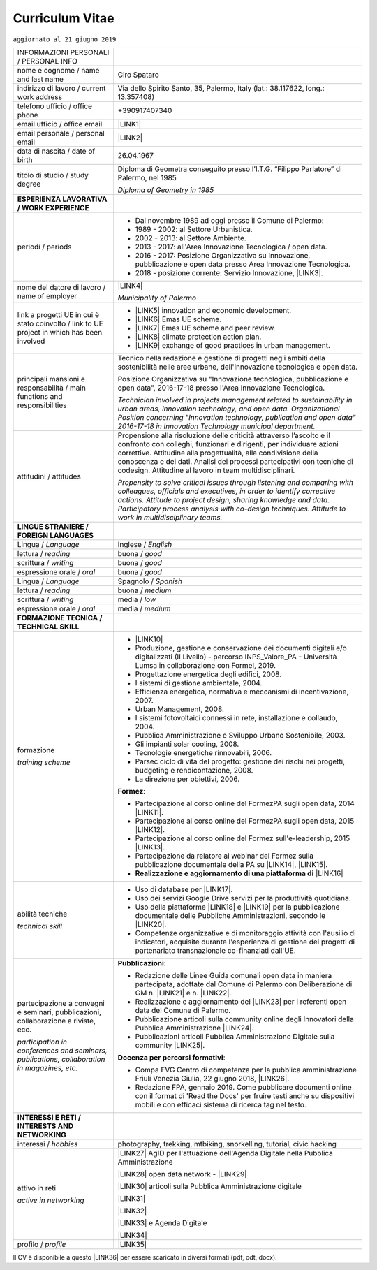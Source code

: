 
.. _h5f2f6717147d312225a7e273f181b7f:

Curriculum Vitae
################

``aggiornato al 21 giugno 2019``


+--------------------------------------------------------------------------------------------+------------------------------------------------------------------------------------------------------------------------------------------------------------------------------------------------------------------------------------------------------------------------------------------------------------------------------------------------------------+
|INFORMAZIONI PERSONALI / PERSONAL INFO                                                      |                                                                                                                                                                                                                                                                                                                                                            |
+--------------------------------------------------------------------------------------------+------------------------------------------------------------------------------------------------------------------------------------------------------------------------------------------------------------------------------------------------------------------------------------------------------------------------------------------------------------+
|nome e cognome / name and last name                                                         |Ciro Spataro                                                                                                                                                                                                                                                                                                                                                |
+--------------------------------------------------------------------------------------------+------------------------------------------------------------------------------------------------------------------------------------------------------------------------------------------------------------------------------------------------------------------------------------------------------------------------------------------------------------+
|indirizzo di lavoro / current work address                                                  |Via dello Spirito Santo, 35, Palermo, Italy (lat.: 38.117622, long.: 13.357408)                                                                                                                                                                                                                                                                             |
+--------------------------------------------------------------------------------------------+------------------------------------------------------------------------------------------------------------------------------------------------------------------------------------------------------------------------------------------------------------------------------------------------------------------------------------------------------------+
|telefono ufficio / office phone                                                             |+390917407340                                                                                                                                                                                                                                                                                                                                               |
+--------------------------------------------------------------------------------------------+------------------------------------------------------------------------------------------------------------------------------------------------------------------------------------------------------------------------------------------------------------------------------------------------------------------------------------------------------------+
|email ufficio / office email                                                                |\ |LINK1|\                                                                                                                                                                                                                                                                                                                                                  |
+--------------------------------------------------------------------------------------------+------------------------------------------------------------------------------------------------------------------------------------------------------------------------------------------------------------------------------------------------------------------------------------------------------------------------------------------------------------+
|email personale / personal email                                                            |\ |LINK2|\                                                                                                                                                                                                                                                                                                                                                  |
+--------------------------------------------------------------------------------------------+------------------------------------------------------------------------------------------------------------------------------------------------------------------------------------------------------------------------------------------------------------------------------------------------------------------------------------------------------------+
|data di nascita / date of birth                                                             |26.04.1967                                                                                                                                                                                                                                                                                                                                                  |
+--------------------------------------------------------------------------------------------+------------------------------------------------------------------------------------------------------------------------------------------------------------------------------------------------------------------------------------------------------------------------------------------------------------------------------------------------------------+
|titolo di studio / study degree                                                             |Diploma di Geometra conseguito presso l’I.T.G. “Filippo Parlatore” di Palermo, nel 1985                                                                                                                                                                                                                                                                     |
|                                                                                            |                                                                                                                                                                                                                                                                                                                                                            |
|                                                                                            |\ |STYLE0|\                                                                                                                                                                                                                                                                                                                                                 |
+--------------------------------------------------------------------------------------------+------------------------------------------------------------------------------------------------------------------------------------------------------------------------------------------------------------------------------------------------------------------------------------------------------------------------------------------------------------+
|\ |STYLE1|\                                                                                 |                                                                                                                                                                                                                                                                                                                                                            |
+--------------------------------------------------------------------------------------------+------------------------------------------------------------------------------------------------------------------------------------------------------------------------------------------------------------------------------------------------------------------------------------------------------------------------------------------------------------+
|periodi / periods                                                                           |* Dal novembre 1989 ad oggi presso il Comune di Palermo:                                                                                                                                                                                                                                                                                                    |
|                                                                                            |                                                                                                                                                                                                                                                                                                                                                            |
|                                                                                            |* 1989 - 2002: al Settore Urbanistica.                                                                                                                                                                                                                                                                                                                      |
|                                                                                            |                                                                                                                                                                                                                                                                                                                                                            |
|                                                                                            |* 2002 - 2013: al Settore Ambiente.                                                                                                                                                                                                                                                                                                                         |
|                                                                                            |                                                                                                                                                                                                                                                                                                                                                            |
|                                                                                            |* 2013 - 2017: all'Area Innovazione Tecnologica / open data.                                                                                                                                                                                                                                                                                                |
|                                                                                            |                                                                                                                                                                                                                                                                                                                                                            |
|                                                                                            |* 2016 - 2017: Posizione Organizzativa su Innovazione, pubblicazione e open data presso Area Innovazione Tecnologica.                                                                                                                                                                                                                                       |
|                                                                                            |                                                                                                                                                                                                                                                                                                                                                            |
|                                                                                            |* 2018 - posizione corrente: Servizio Innovazione, \ |LINK3|\ .                                                                                                                                                                                                                                                                                             |
+--------------------------------------------------------------------------------------------+------------------------------------------------------------------------------------------------------------------------------------------------------------------------------------------------------------------------------------------------------------------------------------------------------------------------------------------------------------+
|nome del datore di lavoro / name of employer                                                |\ |LINK4|\                                                                                                                                                                                                                                                                                                                                                  |
|                                                                                            |                                                                                                                                                                                                                                                                                                                                                            |
|                                                                                            |\ |STYLE2|\                                                                                                                                                                                                                                                                                                                                                 |
+--------------------------------------------------------------------------------------------+------------------------------------------------------------------------------------------------------------------------------------------------------------------------------------------------------------------------------------------------------------------------------------------------------------------------------------------------------------+
|link a progetti UE in cui è stato coinvolto / link to UE project in which has been involved |* \ |LINK5|\   innovation and economic development.                                                                                                                                                                                                                                                                                                         |
|                                                                                            |                                                                                                                                                                                                                                                                                                                                                            |
|                                                                                            |* \ |LINK6|\   Emas UE scheme.                                                                                                                                                                                                                                                                                                                              |
|                                                                                            |                                                                                                                                                                                                                                                                                                                                                            |
|                                                                                            |* \ |LINK7|\   Emas UE scheme and peer review.                                                                                                                                                                                                                                                                                                              |
|                                                                                            |                                                                                                                                                                                                                                                                                                                                                            |
|                                                                                            |* \ |LINK8|\   climate protection action plan.                                                                                                                                                                                                                                                                                                              |
|                                                                                            |                                                                                                                                                                                                                                                                                                                                                            |
|                                                                                            |* \ |LINK9|\  exchange of good practices in urban management.                                                                                                                                                                                                                                                                                               |
+--------------------------------------------------------------------------------------------+------------------------------------------------------------------------------------------------------------------------------------------------------------------------------------------------------------------------------------------------------------------------------------------------------------------------------------------------------------+
|principali mansioni e responsabilità  /  main functions and responsibilities                |Tecnico nella redazione e gestione di progetti negli ambiti della sostenibilità nelle aree urbane, dell'innovazione tecnologica e open data.                                                                                                                                                                                                                |
|                                                                                            |                                                                                                                                                                                                                                                                                                                                                            |
|                                                                                            |Posizione Organizzativa su "Innovazione  tecnologica, pubblicazione e open data", 2016-17-18 presso l'Area Innovazione Tecnologica.                                                                                                                                                                                                                         |
|                                                                                            |                                                                                                                                                                                                                                                                                                                                                            |
|                                                                                            |\ |STYLE3|\                                                                                                                                                                                                                                                                                                                                                 |
+--------------------------------------------------------------------------------------------+------------------------------------------------------------------------------------------------------------------------------------------------------------------------------------------------------------------------------------------------------------------------------------------------------------------------------------------------------------+
|attitudini / attitudes                                                                      |Propensione alla risoluzione delle criticità attraverso l’ascolto e il confronto con colleghi, funzionari e dirigenti, per individuare azioni correttive. Attitudine alla progettualità,  alla condivisione della conoscenza e dei dati.  Analisi dei processi  partecipativi  con tecniche  di  codesign.  Attitudine al lavoro in team multidisciplinari. |
|                                                                                            |                                                                                                                                                                                                                                                                                                                                                            |
|                                                                                            |\ |STYLE4|\                                                                                                                                                                                                                                                                                                                                                 |
+--------------------------------------------------------------------------------------------+------------------------------------------------------------------------------------------------------------------------------------------------------------------------------------------------------------------------------------------------------------------------------------------------------------------------------------------------------------+
|\ |STYLE5|\                                                                                 |                                                                                                                                                                                                                                                                                                                                                            |
+--------------------------------------------------------------------------------------------+------------------------------------------------------------------------------------------------------------------------------------------------------------------------------------------------------------------------------------------------------------------------------------------------------------------------------------------------------------+
|Lingua / \ |STYLE6|\                                                                        |Inglese / \ |STYLE7|\                                                                                                                                                                                                                                                                                                                                       |
+--------------------------------------------------------------------------------------------+------------------------------------------------------------------------------------------------------------------------------------------------------------------------------------------------------------------------------------------------------------------------------------------------------------------------------------------------------------+
|lettura / \ |STYLE8|\                                                                       |buona / \ |STYLE9|\                                                                                                                                                                                                                                                                                                                                         |
+--------------------------------------------------------------------------------------------+------------------------------------------------------------------------------------------------------------------------------------------------------------------------------------------------------------------------------------------------------------------------------------------------------------------------------------------------------------+
|scrittura / \ |STYLE10|\                                                                    |buona / \ |STYLE11|\                                                                                                                                                                                                                                                                                                                                        |
+--------------------------------------------------------------------------------------------+------------------------------------------------------------------------------------------------------------------------------------------------------------------------------------------------------------------------------------------------------------------------------------------------------------------------------------------------------------+
|espressione orale / \ |STYLE12|\                                                            |buona / \ |STYLE13|\                                                                                                                                                                                                                                                                                                                                        |
+--------------------------------------------------------------------------------------------+------------------------------------------------------------------------------------------------------------------------------------------------------------------------------------------------------------------------------------------------------------------------------------------------------------------------------------------------------------+
|Lingua / \ |STYLE14|\                                                                       |Spagnolo / \ |STYLE15|\                                                                                                                                                                                                                                                                                                                                     |
+--------------------------------------------------------------------------------------------+------------------------------------------------------------------------------------------------------------------------------------------------------------------------------------------------------------------------------------------------------------------------------------------------------------------------------------------------------------+
|lettura / \ |STYLE16|\                                                                      |buona / \ |STYLE17|\                                                                                                                                                                                                                                                                                                                                        |
+--------------------------------------------------------------------------------------------+------------------------------------------------------------------------------------------------------------------------------------------------------------------------------------------------------------------------------------------------------------------------------------------------------------------------------------------------------------+
|scrittura / \ |STYLE18|\                                                                    |media / \ |STYLE19|\                                                                                                                                                                                                                                                                                                                                        |
+--------------------------------------------------------------------------------------------+------------------------------------------------------------------------------------------------------------------------------------------------------------------------------------------------------------------------------------------------------------------------------------------------------------------------------------------------------------+
|espressione orale / \ |STYLE20|\                                                            |media / \ |STYLE21|\                                                                                                                                                                                                                                                                                                                                        |
+--------------------------------------------------------------------------------------------+------------------------------------------------------------------------------------------------------------------------------------------------------------------------------------------------------------------------------------------------------------------------------------------------------------------------------------------------------------+
|\ |STYLE22|\                                                                                |                                                                                                                                                                                                                                                                                                                                                            |
+--------------------------------------------------------------------------------------------+------------------------------------------------------------------------------------------------------------------------------------------------------------------------------------------------------------------------------------------------------------------------------------------------------------------------------------------------------------+
|formazione                                                                                  |* \ |LINK10|\                                                                                                                                                                                                                                                                                                                                               |
|                                                                                            |                                                                                                                                                                                                                                                                                                                                                            |
|\ |STYLE23|\                                                                                |* Produzione, gestione e conservazione dei documenti digitali e/o digitalizzati (II Livello) - percorso INPS_Valore_PA - Università Lumsa in collaborazione con Formel, 2019.                                                                                                                                                                               |
|                                                                                            |                                                                                                                                                                                                                                                                                                                                                            |
|                                                                                            |* Progettazione energetica degli edifici, 2008.                                                                                                                                                                                                                                                                                                             |
|                                                                                            |                                                                                                                                                                                                                                                                                                                                                            |
|                                                                                            |* I  sistemi  di  gestione  ambientale,  2004.                                                                                                                                                                                                                                                                                                              |
|                                                                                            |                                                                                                                                                                                                                                                                                                                                                            |
|                                                                                            |* Efficienza  energetica,  normativa  e  meccanismi  di incentivazione, 2007.                                                                                                                                                                                                                                                                               |
|                                                                                            |                                                                                                                                                                                                                                                                                                                                                            |
|                                                                                            |* Urban Management, 2008.                                                                                                                                                                                                                                                                                                                                   |
|                                                                                            |                                                                                                                                                                                                                                                                                                                                                            |
|                                                                                            |* I sistemi  fotovoltaici  connessi  in  rete, installazione  e collaudo, 2004.                                                                                                                                                                                                                                                                             |
|                                                                                            |                                                                                                                                                                                                                                                                                                                                                            |
|                                                                                            |* Pubblica Amministrazione e Sviluppo Urbano Sostenibile, 2003.                                                                                                                                                                                                                                                                                             |
|                                                                                            |                                                                                                                                                                                                                                                                                                                                                            |
|                                                                                            |* Gli impianti solar cooling, 2008.                                                                                                                                                                                                                                                                                                                         |
|                                                                                            |                                                                                                                                                                                                                                                                                                                                                            |
|                                                                                            |* Tecnologie  energetiche  rinnovabili, 2006.                                                                                                                                                                                                                                                                                                               |
|                                                                                            |                                                                                                                                                                                                                                                                                                                                                            |
|                                                                                            |* Parsec ciclo di vita del progetto: gestione dei rischi nei progetti, budgeting e rendicontazione, 2008.                                                                                                                                                                                                                                                   |
|                                                                                            |                                                                                                                                                                                                                                                                                                                                                            |
|                                                                                            |* La direzione per obiettivi, 2006.                                                                                                                                                                                                                                                                                                                         |
|                                                                                            |                                                                                                                                                                                                                                                                                                                                                            |
|                                                                                            |\ |STYLE24|\ :                                                                                                                                                                                                                                                                                                                                              |
|                                                                                            |                                                                                                                                                                                                                                                                                                                                                            |
|                                                                                            |* Partecipazione al corso online del FormezPA sugli open data, 2014 \ |LINK11|\ .                                                                                                                                                                                                                                                                           |
|                                                                                            |                                                                                                                                                                                                                                                                                                                                                            |
|                                                                                            |* Partecipazione  al corso  online  del  FormezPA sugli open data,  2015 \ |LINK12|\ .                                                                                                                                                                                                                                                                      |
|                                                                                            |                                                                                                                                                                                                                                                                                                                                                            |
|                                                                                            |* Partecipazione  al corso   online   del   Formez   sull'e-leadership, 2015 \ |LINK13|\ .                                                                                                                                                                                                                                                                  |
|                                                                                            |                                                                                                                                                                                                                                                                                                                                                            |
|                                                                                            |* Partecipazione da relatore al webinar del Formez sulla pubblicazione documentale della PA su \ |LINK14|\ ,  \ |LINK15|\ .                                                                                                                                                                                                                                 |
|                                                                                            |                                                                                                                                                                                                                                                                                                                                                            |
|                                                                                            |* \ |STYLE25|\  \ |LINK16|\                                                                                                                                                                                                                                                                                                                                 |
+--------------------------------------------------------------------------------------------+------------------------------------------------------------------------------------------------------------------------------------------------------------------------------------------------------------------------------------------------------------------------------------------------------------------------------------------------------------+
|abilità tecniche                                                                            |* Uso di database per \ |LINK17|\ .                                                                                                                                                                                                                                                                                                                         |
|                                                                                            |                                                                                                                                                                                                                                                                                                                                                            |
|\ |STYLE26|\                                                                                |* Uso dei servizi Google Drive servizi per la produttività quotidiana.                                                                                                                                                                                                                                                                                      |
|                                                                                            |                                                                                                                                                                                                                                                                                                                                                            |
|                                                                                            |* Uso della piattaforme \ |LINK18|\  e \ |LINK19|\  per la pubblicazione documentale delle Pubbliche Amministrazioni, secondo le \ |LINK20|\ .                                                                                                                                                                                                              |
|                                                                                            |                                                                                                                                                                                                                                                                                                                                                            |
|                                                                                            |* Competenze organizzative e di monitoraggio attività con l'ausilio di indicatori, acquisite durante l'esperienza di gestione dei progetti di partenariato transnazionale co-finanziati dall'UE.                                                                                                                                                            |
+--------------------------------------------------------------------------------------------+------------------------------------------------------------------------------------------------------------------------------------------------------------------------------------------------------------------------------------------------------------------------------------------------------------------------------------------------------------+
|partecipazione a convegni e seminari, pubblicazioni, collaborazione a riviste, ecc.         |\ |STYLE28|\ :                                                                                                                                                                                                                                                                                                                                              |
|                                                                                            |                                                                                                                                                                                                                                                                                                                                                            |
|\ |STYLE27|\                                                                                |* Redazione delle Linee Guida comunali open data in maniera partecipata, adottate dal Comune di Palermo con Deliberazione di GM n. \ |LINK21|\  e n. \ |LINK22|\ .                                                                                                                                                                                          |
|                                                                                            |                                                                                                                                                                                                                                                                                                                                                            |
|                                                                                            |* Realizzazione e aggiornamento del  \ |LINK23|\  per i referenti open data del Comune di Palermo.                                                                                                                                                                                                                                                          |
|                                                                                            |                                                                                                                                                                                                                                                                                                                                                            |
|                                                                                            |* Pubblicazione articoli sulla community online degli Innovatori della Pubblica Amministrazione \ |LINK24|\ .                                                                                                                                                                                                                                               |
|                                                                                            |                                                                                                                                                                                                                                                                                                                                                            |
|                                                                                            |* Pubblicazioni articoli Pubblica Amministrazione Digitale sulla community \ |LINK25|\ .                                                                                                                                                                                                                                                                    |
|                                                                                            |                                                                                                                                                                                                                                                                                                                                                            |
|                                                                                            |\ |STYLE29|\ :                                                                                                                                                                                                                                                                                                                                              |
|                                                                                            |                                                                                                                                                                                                                                                                                                                                                            |
|                                                                                            |* Compa FVG Centro di competenza per la pubblica amministrazione Friuli Venezia Giulia, 22 giugno 2018,  \ |LINK26|\ .                                                                                                                                                                                                                                      |
|                                                                                            |                                                                                                                                                                                                                                                                                                                                                            |
|                                                                                            |* Redazione FPA, gennaio 2019. Come pubblicare documenti online con il format di 'Read the Docs' per fruire testi anche su dispositivi mobili e con efficaci sistema di ricerca tag nel testo.                                                                                                                                                              |
+--------------------------------------------------------------------------------------------+------------------------------------------------------------------------------------------------------------------------------------------------------------------------------------------------------------------------------------------------------------------------------------------------------------------------------------------------------------+
|\ |STYLE30|\                                                                                |                                                                                                                                                                                                                                                                                                                                                            |
+--------------------------------------------------------------------------------------------+------------------------------------------------------------------------------------------------------------------------------------------------------------------------------------------------------------------------------------------------------------------------------------------------------------------------------------------------------------+
|interessi / \ |STYLE31|\                                                                    |photography, trekking, mtbiking, snorkelling, tutorial, civic hacking                                                                                                                                                                                                                                                                                       |
+--------------------------------------------------------------------------------------------+------------------------------------------------------------------------------------------------------------------------------------------------------------------------------------------------------------------------------------------------------------------------------------------------------------------------------------------------------------+
|attivo in reti                                                                              |\ |LINK27|\  AgID per l'attuazione dell'Agenda Digitale nella Pubblica Amministrazione                                                                                                                                                                                                                                                                      |
|                                                                                            |                                                                                                                                                                                                                                                                                                                                                            |
|\ |STYLE32|\                                                                                |\ |LINK28|\  open data network - \ |LINK29|\                                                                                                                                                                                                                                                                                                                |
|                                                                                            |                                                                                                                                                                                                                                                                                                                                                            |
|                                                                                            |\ |LINK30|\  articoli sulla Pubblica Amministrazione digitale                                                                                                                                                                                                                                                                                               |
|                                                                                            |                                                                                                                                                                                                                                                                                                                                                            |
|                                                                                            |\ |LINK31|\                                                                                                                                                                                                                                                                                                                                                 |
|                                                                                            |                                                                                                                                                                                                                                                                                                                                                            |
|                                                                                            |\ |LINK32|\                                                                                                                                                                                                                                                                                                                                                 |
|                                                                                            |                                                                                                                                                                                                                                                                                                                                                            |
|                                                                                            |\ |LINK33|\  e Agenda Digitale                                                                                                                                                                                                                                                                                                                              |
|                                                                                            |                                                                                                                                                                                                                                                                                                                                                            |
|                                                                                            |\ |LINK34|\                                                                                                                                                                                                                                                                                                                                                 |
+--------------------------------------------------------------------------------------------+------------------------------------------------------------------------------------------------------------------------------------------------------------------------------------------------------------------------------------------------------------------------------------------------------------------------------------------------------------+
|profilo / \ |STYLE33|\                                                                      |\ |LINK35|\                                                                                                                                                                                                                                                                                                                                                 |
+--------------------------------------------------------------------------------------------+------------------------------------------------------------------------------------------------------------------------------------------------------------------------------------------------------------------------------------------------------------------------------------------------------------------------------------------------------------+

Il CV è disponibile a questo \ |LINK36|\  per essere scaricato in diversi formati (pdf, odt, docx).


.. bottom of content


.. |STYLE0| replace:: *Diploma of Geometry in 1985*

.. |STYLE1| replace:: **ESPERIENZA LAVORATIVA / WORK EXPERIENCE**

.. |STYLE2| replace:: *Municipality of Palermo*

.. |STYLE3| replace:: *Technician involved in projects management related  to sustainability in urban areas, innovation technology, and open data. Organizational Position concerning "Innovation technology, publication and open data" 2016-17-18 in Innovation Technology  municipal department.*

.. |STYLE4| replace:: *Propensity to solve critical issues through listening and comparing with colleagues, officials and executives, in order to identify corrective actions. Attitude to project design, sharing knowledge and data. Participatory process analysis with co-design techniques.  Attitude to work in multidisciplinary teams.*

.. |STYLE5| replace:: **LINGUE STRANIERE /  FOREIGN LANGUAGES**

.. |STYLE6| replace:: *Language*

.. |STYLE7| replace:: *English*

.. |STYLE8| replace:: *reading*

.. |STYLE9| replace:: *good*

.. |STYLE10| replace:: *writing*

.. |STYLE11| replace:: *good*

.. |STYLE12| replace:: *oral*

.. |STYLE13| replace:: *good*

.. |STYLE14| replace:: *Language*

.. |STYLE15| replace:: *Spanish*

.. |STYLE16| replace:: *reading*

.. |STYLE17| replace:: *medium*

.. |STYLE18| replace:: *writing*

.. |STYLE19| replace:: *low*

.. |STYLE20| replace:: *oral*

.. |STYLE21| replace:: *medium*

.. |STYLE22| replace:: **FORMAZIONE TECNICA / TECHNICAL SKILL**

.. |STYLE23| replace:: *training scheme*

.. |STYLE24| replace:: **Formez**

.. |STYLE25| replace:: **Realizzazione e aggiornamento di una piattaforma di**

.. |STYLE26| replace:: *technical skill*

.. |STYLE27| replace:: *participation in conferences and seminars, publications, collaboration in magazines, etc.*

.. |STYLE28| replace:: **Pubblicazioni**

.. |STYLE29| replace:: **Docenza per percorsi formativi**

.. |STYLE30| replace:: **INTERESSI E RETI / INTERESTS AND NETWORKING**

.. |STYLE31| replace:: *hobbies*

.. |STYLE32| replace:: *active in networking*

.. |STYLE33| replace:: *profile*


.. |LINK1| raw:: html

    <a href="mailto:c.spataro@comune.palermo.it">c.spataro@comune.palermo.it</a>

.. |LINK2| raw:: html

    <a href="mailto:cirospat@gmail.com">cirospat@gmail.com</a>

.. |LINK3| raw:: html

    <a href="https://www.comune.palermo.it/unita.php?apt=4&uo=1770&serv=394&sett=138" target="_blank">UO transizione al digitale</a>

.. |LINK4| raw:: html

    <a href="https://www.comune.palermo.it/" target="_blank">Comune di Palermo</a>

.. |LINK5| raw:: html

    <a href="http://poieinkaiprattein.org/cied/" target="_blank">cied</a>

.. |LINK6| raw:: html

    <a href="http://ec.europa.eu/environment/life/project/Projects/index.cfm?fuseaction=search.dspPage&n_proj_id=778&docType=pdf" target="_blank">euro-emas</a>

.. |LINK7| raw:: html

    <a href="http://slideplayer.com/slide/4835066/" target="_blank">etiv</a>

.. |LINK8| raw:: html

    <a href="http://bit.ly/medclima" target="_blank">medclima</a>

.. |LINK9| raw:: html

    <a href="http://www.eurocities.eu/eurocities/projects/URBAN-MATRIX-Targeted-Knowledge-Exchange-on-Urban-Sustainability&tpl=home" target="_blank">urban-matrix</a>

.. |LINK10| raw:: html

    <a href="https://drive.google.com/file/d/0B6CeRtv_wk8XZWM1Nzc1OWYtMGJiYi00YjFjLWIyYTktZWM3N2I2MmYyYWU4/view" target="_blank">Partecipazione a percorsi formativi</a>

.. |LINK11| raw:: html

    <a href="http://eventipa.formez.it/node/29227" target="_blank">eventipa.formez.it/node/29227</a>

.. |LINK12| raw:: html

    <a href="http://eventipa.formez.it/node/57587" target="_blank">eventipa.formez.it/node/57587</a>

.. |LINK13| raw:: html

    <a href="http://eventipa.formez.it/node/57584" target="_blank">eventipa.formez.it/node/57584</a>

.. |LINK14| raw:: html

    <a href="https://docs.italia.it" target="_blank">Docs Italia</a>

.. |LINK15| raw:: html

    <a href="http://eventipa.formez.it/node/148190" target="_blank">eventipa.formez.it/node/148190</a>

.. |LINK16| raw:: html

    <a href="https://sites.google.com/view/opendataformazione" target="_blank">formazione open data</a>

.. |LINK17| raw:: html

    <a href="https://cirospat.github.io/maps/" target="_blank">la costruzione di mappe interattive</a>

.. |LINK18| raw:: html

    <a href="http://readthedocs.io/" target="_blank">Read the Docs</a>

.. |LINK19| raw:: html

    <a href="https://docs.italia.it" target="_blank">Docs Italia</a>

.. |LINK20| raw:: html

    <a href="http://guida-docs-italia.readthedocs.io/it/latest/" target="_blank">linee guida del Team Trasformazione Digitale (AgID)</a>

.. |LINK21| raw:: html

    <a href="https://www.comune.palermo.it/js/server/normative/_13122013090000.pdf" target="_blank">252/2013</a>

.. |LINK22| raw:: html

    <a href="http://linee-guida-open-data-comune-palermo.readthedocs.io/it/latest/" target="_blank">97/2017</a>

.. |LINK23| raw:: html

    <a href="https://sites.google.com/view/opendataformazione" target="_blank">portale didattico su open data</a>

.. |LINK24| raw:: html

    <a href="http://www.innovatoripa.it/blogs/cirospataro" target="_blank">http://www.innovatoripa.it/blogs/cirospataro</a>

.. |LINK25| raw:: html

    <a href="https://medium.com/@cirospat/latest" target="_blank">Medium</a>

.. |LINK26| raw:: html

    <a href="https://compa.fvg.it/Risorse-per-te/Video-Gallery/opendataFVG-2018/Ciro-Spataro" target="_blank">percorso open data del comune di Palermo</a>

.. |LINK27| raw:: html

    <a href="https://forum.italia.it/u/cirospat/activity" target="_blank">forum DocsItalia</a>

.. |LINK28| raw:: html

    <a href="http://opendatasicilia.it/author/cirospat/" target="_blank">opendatasicilia</a>

.. |LINK29| raw:: html

    <a href="https://groups.google.com/forum/#!forum/opendatasicilia" target="_blank">mailing list opendatasicilia</a>

.. |LINK30| raw:: html

    <a href="https://medium.com/@cirospat/latest" target="_blank">medium.com/@cirospat</a>

.. |LINK31| raw:: html

    <a href="https://twitter.com/cirospat" target="_blank">twitter.com/cirospat</a>

.. |LINK32| raw:: html

    <a href="https://www.linkedin.com/in/cirospataro/" target="_blank">linkedin.com/in/cirospataro</a>

.. |LINK33| raw:: html

    <a href="https://www.facebook.com/groups/384577025038311/" target="_blank">Pubblica Amministrazione Digitale</a>

.. |LINK34| raw:: html

    <a href="https://www.facebook.com/groups/cad.ancitel/" target="_blank">Codice Amministrazione Digitale</a>

.. |LINK35| raw:: html

    <a href="https://cirospat.readthedocs.io" target="_blank">cirospat.readthedocs.io</a>

.. |LINK36| raw:: html

    <a href="https://docs.google.com/document/d/1apRGDYexeQPDBWA-yOKEVsJOwQGYk5zUAs2-aJY50rA" target="_blank">link</a>

